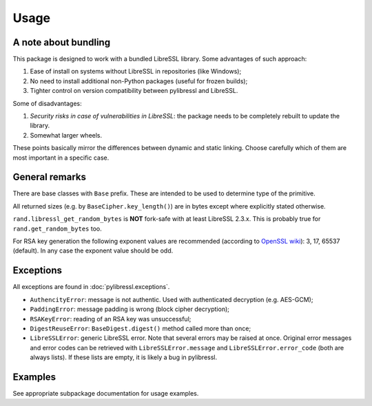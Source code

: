 Usage
=====

A note about bundling
----------------------

This package is designed to work with a bundled LibreSSL library. Some advantages of such approach:

#. Ease of install on systems without LibreSSL in repositories (like Windows);
#. No need to install additional non-Python packages (useful for frozen builds);
#. Tighter control on version compatibility between pylibressl and LibreSSL.

Some of disadvantages:

#. *Security risks in case of vulnerabilities in LibreSSL*: the package needs to be completely rebuilt to update the library.
#. Somewhat larger wheels.

These points basically mirror the differences between dynamic and static linking. Choose carefully which of them are most important in a specific case.


General remarks
---------------

There are base classes with ``Base`` prefix. These are intended to be used to determine type of the primitive.

All returned sizes (e.g. by ``BaseCipher.key_length()``) are in bytes except where explicitly stated otherwise.

``rand.libressl_get_random_bytes`` is **NOT** fork-safe with at least LibreSSL 2.3.x. This is probably true for ``rand.get_random_bytes`` too.

For RSA key generation the following exponent values are recommended (according to `OpenSSL wiki <https://wiki.openssl.org/index.php/Manual:RSA_generate_key%283%29>`_): 3, 17, 65537 (default). In any case the exponent value should be odd.

Exceptions
----------

All exceptions are found in :doc:`pylibressl.exceptions`.

* ``AuthencityError``: message is not authentic. Used with authenticated decryption (e.g. AES-GCM);
* ``PaddingError``: message padding is wrong (block cipher decryption);
* ``RSAKeyError``: reading of an RSA key was unsuccessful;
* ``DigestReuseError``: ``BaseDigest.digest()`` method called more than once;
* ``LibreSSLError``: generic LibreSSL error. Note that several errors may be raised at once. Original error messages and error codes can be retrieved with ``LibreSSLError.message`` and ``LibreSSLError.error_code`` (both are always lists). If these lists are empty, it is likely a bug in pylibressl.


Examples
--------

See appropriate subpackage documentation for usage examples.
